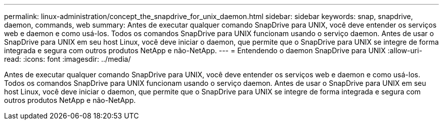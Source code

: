 ---
permalink: linux-administration/concept_the_snapdrive_for_unix_daemon.html 
sidebar: sidebar 
keywords: snap, snapdrive, daemon, commands, web 
summary: Antes de executar qualquer comando SnapDrive para UNIX, você deve entender os serviços web e daemon e como usá-los. Todos os comandos SnapDrive para UNIX funcionam usando o serviço daemon. Antes de usar o SnapDrive para UNIX em seu host Linux, você deve iniciar o daemon, que permite que o SnapDrive para UNIX se integre de forma integrada e segura com outros produtos NetApp e não-NetApp. 
---
= Entendendo o daemon SnapDrive para UNIX
:allow-uri-read: 
:icons: font
:imagesdir: ../media/


[role="lead"]
Antes de executar qualquer comando SnapDrive para UNIX, você deve entender os serviços web e daemon e como usá-los. Todos os comandos SnapDrive para UNIX funcionam usando o serviço daemon. Antes de usar o SnapDrive para UNIX em seu host Linux, você deve iniciar o daemon, que permite que o SnapDrive para UNIX se integre de forma integrada e segura com outros produtos NetApp e não-NetApp.
